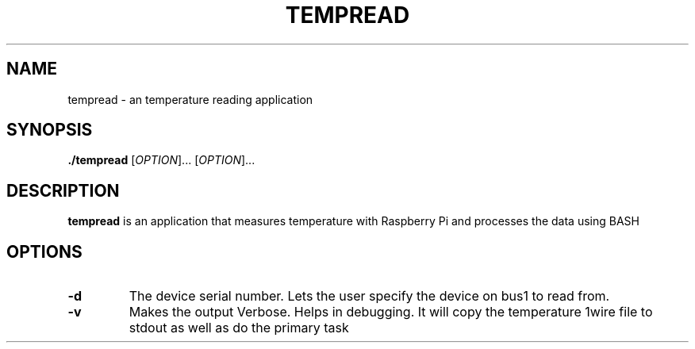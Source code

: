 .TH TEMPREAD 8

.SH NAME
tempread \- an temperature reading application
.SH SYNOPSIS
.B ./tempread
[\fR\fIOPTION\fR]...
[\fR\fIOPTION\fR]...

.SH DESCRIPTION
.B tempread
is an application that measures temperature with Raspberry Pi and processes the data using BASH

.SH OPTIONS
.TP
.BR \-d
The device serial number. Lets the user specify the device on bus1 to read from.

.TP
.BR \-v
Makes the output Verbose. Helps in debugging. It will copy the temperature 1wire file to stdout as well as do the primary task
